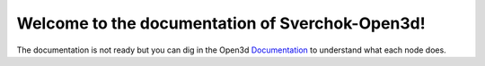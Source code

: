 Welcome to the documentation of Sverchok-Open3d!
===============================================

The documentation is not ready but you can dig in the Open3d Documentation_ to
understand what each node does.

.. _Documentation: http://www.open3d.org/docs/latest/index.html
